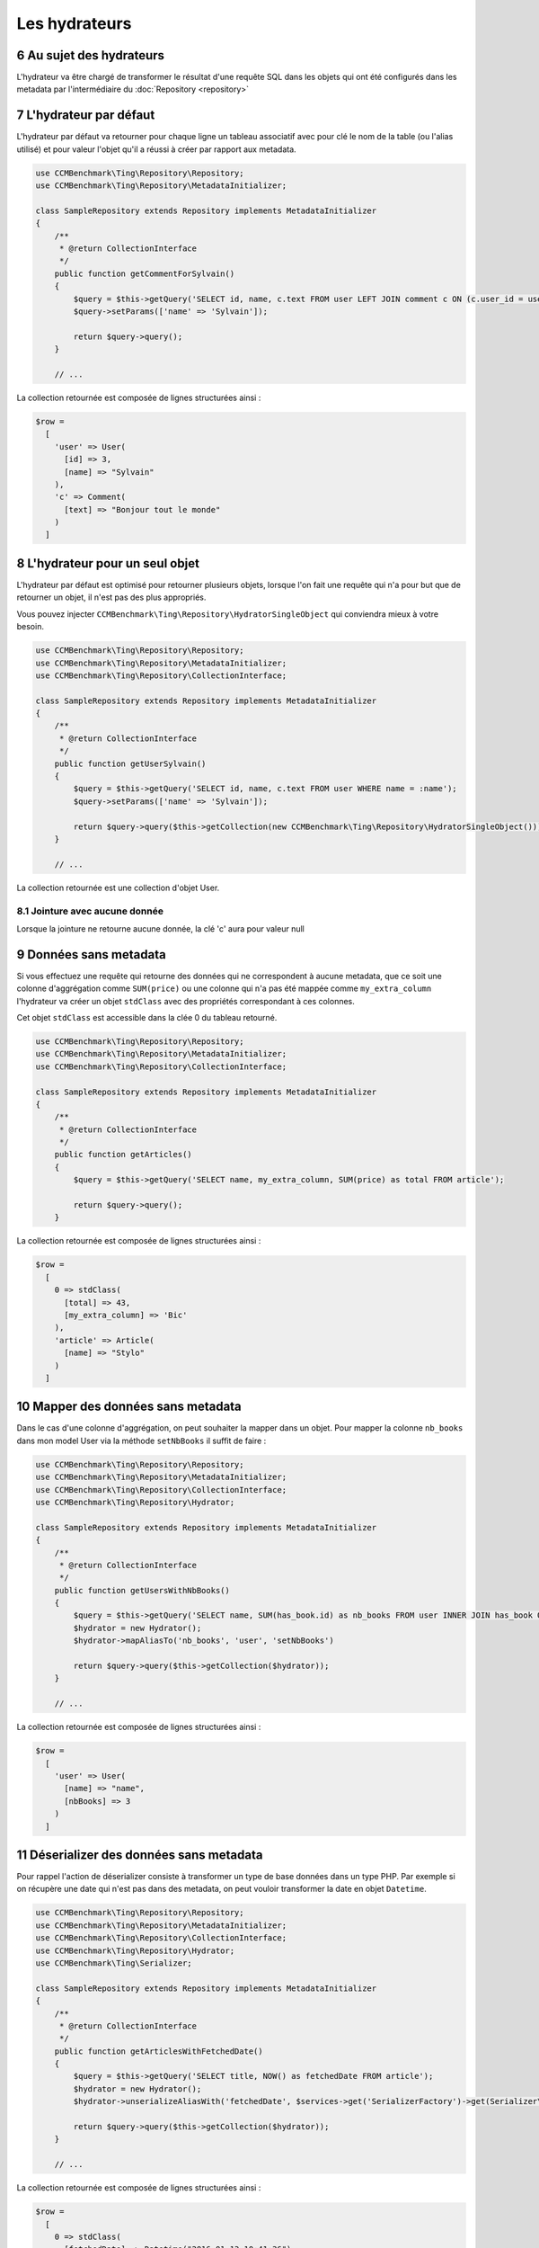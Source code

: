 .. sectnum::
    :start: 6

Les hydrateurs
==============


Au sujet des hydrateurs
-----------------------
L'hydrateur va être chargé de transformer le résultat d'une requête SQL dans les objets qui ont été configurés dans les metadata
par l'intermédiaire du :doc:`Repository <repository>`


L'hydrateur par défaut
----------------------
L'hydrateur par défaut va retourner pour chaque ligne un tableau associatif avec pour clé le nom de la table (ou l'alias utilisé)
et pour valeur l'objet qu'il a réussi à créer par rapport aux metadata.

.. code-block:: php

    use CCMBenchmark\Ting\Repository\Repository;
    use CCMBenchmark\Ting\Repository\MetadataInitializer;

    class SampleRepository extends Repository implements MetadataInitializer
    {
        /**
         * @return CollectionInterface
         */
        public function getCommentForSylvain()
        {
            $query = $this->getQuery('SELECT id, name, c.text FROM user LEFT JOIN comment c ON (c.user_id = user.id) WHERE name = :name');
            $query->setParams(['name' => 'Sylvain']);

            return $query->query();
        }

        // ...

La collection retournée est composée de lignes structurées ainsi :

.. code-block:: php

  $row =
    [
      'user' => User(
        [id] => 3,
        [name] => "Sylvain"
      ),
      'c' => Comment(
        [text] => "Bonjour tout le monde"
      )
    ]

.. _l-hydrateur-pour-un-seul-objet:

L'hydrateur pour un seul objet
------------------------------
L'hydrateur par défaut est optimisé pour retourner plusieurs objets, lorsque l'on fait une requête qui n'a pour but que de retourner
un objet, il n'est pas des plus appropriés.

Vous pouvez injecter ``CCMBenchmark\Ting\Repository\HydratorSingleObject`` qui conviendra mieux à votre besoin.

.. code-block:: php

    use CCMBenchmark\Ting\Repository\Repository;
    use CCMBenchmark\Ting\Repository\MetadataInitializer;
    use CCMBenchmark\Ting\Repository\CollectionInterface;

    class SampleRepository extends Repository implements MetadataInitializer
    {
        /**
         * @return CollectionInterface
         */
        public function getUserSylvain()
        {
            $query = $this->getQuery('SELECT id, name, c.text FROM user WHERE name = :name');
            $query->setParams(['name' => 'Sylvain']);

            return $query->query($this->getCollection(new CCMBenchmark\Ting\Repository\HydratorSingleObject()));
        }

        // ...

La collection retournée est une collection d'objet User.

Jointure avec aucune donnée
~~~~~~~~~~~~~~~~~~~~~~~~~~~
Lorsque la jointure ne retourne aucune donnée, la clé 'c' aura pour valeur null

Données sans metadata
---------------------
Si vous effectuez une requête qui retourne des données qui ne correspondent à aucune metadata, que ce soit une colonne
d'aggrégation comme ``SUM(price)`` ou une colonne qui n'a pas été mappée comme ``my_extra_column`` l'hydrateur va créer un objet
``stdClass`` avec des propriétés correspondant à ces colonnes.

Cet objet ``stdClass`` est accessible dans la clée 0 du tableau retourné.

.. code-block:: php

    use CCMBenchmark\Ting\Repository\Repository;
    use CCMBenchmark\Ting\Repository\MetadataInitializer;
    use CCMBenchmark\Ting\Repository\CollectionInterface;

    class SampleRepository extends Repository implements MetadataInitializer
    {
        /**
         * @return CollectionInterface
         */
        public function getArticles()
        {
            $query = $this->getQuery('SELECT name, my_extra_column, SUM(price) as total FROM article');

            return $query->query();
        }

La collection retournée est composée de lignes structurées ainsi :

.. code-block:: php

  $row =
    [
      0 => stdClass(
        [total] => 43,
        [my_extra_column] => 'Bic'
      ),
      'article' => Article(
        [name] => "Stylo"
      )
    ]

Mapper des données sans metadata
--------------------------------
Dans le cas d'une colonne d'aggrégation, on peut souhaiter la mapper dans un objet.
Pour mapper la colonne ``nb_books`` dans mon model User via la méthode ``setNbBooks`` il suffit de faire :

.. code-block:: php

    use CCMBenchmark\Ting\Repository\Repository;
    use CCMBenchmark\Ting\Repository\MetadataInitializer;
    use CCMBenchmark\Ting\Repository\CollectionInterface;
    use CCMBenchmark\Ting\Repository\Hydrator;

    class SampleRepository extends Repository implements MetadataInitializer
    {
        /**
         * @return CollectionInterface
         */
        public function getUsersWithNbBooks()
        {
            $query = $this->getQuery('SELECT name, SUM(has_book.id) as nb_books FROM user INNER JOIN has_book ON (user.id = has_book.user_id)');
            $hydrator = new Hydrator();
            $hydrator->mapAliasTo('nb_books', 'user', 'setNbBooks')

            return $query->query($this->getCollection($hydrator));
        }

        // ...

La collection retournée est composée de lignes structurées ainsi :

.. code-block:: php

  $row =
    [
      'user' => User(
        [name] => "name",
        [nbBooks] => 3
      )
    ]

Déserializer des données sans metadata
--------------------------------------
Pour rappel l'action de déserializer consiste à transformer un type de base données dans un type PHP.
Par exemple si on récupère une date qui n'est pas dans des metadata, on peut vouloir transformer la date en objet
``Datetime``.

.. code-block:: php

    use CCMBenchmark\Ting\Repository\Repository;
    use CCMBenchmark\Ting\Repository\MetadataInitializer;
    use CCMBenchmark\Ting\Repository\CollectionInterface;
    use CCMBenchmark\Ting\Repository\Hydrator;
    use CCMBenchmark\Ting\Serializer;

    class SampleRepository extends Repository implements MetadataInitializer
    {
        /**
         * @return CollectionInterface
         */
        public function getArticlesWithFetchedDate()
        {
            $query = $this->getQuery('SELECT title, NOW() as fetchedDate FROM article');
            $hydrator = new Hydrator();
            $hydrator->unserializeAliasWith('fetchedDate', $services->get('SerializerFactory')->get(Serializer\Datetime::class))

            return $query->query($this->getCollection($hydrator));
        }

        // ...

La collection retournée est composée de lignes structurées ainsi :

.. code-block:: php

  $row =
    [
      0 => stdClass(
        [fetchedDate] => Datetime("2016-01-13 10:41:36")
      ),
      'article' => Article(
        [name] => "My Awesome Book",
      )
    ]

Composition d'objet
-------------------
On peut vouloir faire de la composition d'objet, injecter un objet dans un autre et ce sur plusieurs niveaux.
Pour mapper l'objet ``Country`` (qui a l'alias ``co``) dans mon model ``City`` (qui a l'alias ``cit``) via la méthode ``setCountry`` il suffit de faire :

.. code-block:: php

    use CCMBenchmark\Ting\Repository\Repository;
    use CCMBenchmark\Ting\Repository\MetadataInitializer;
    use CCMBenchmark\Ting\Repository\CollectionInterface;
    use CCMBenchmark\Ting\Repository\Hydrator;

    class SampleRepository extends Repository implements MetadataInitializer
    {
        /**
         * @return CollectionInterface
         */
        public function getCityWithCountry()
        {
            $query = $this->getQuery('SELECT cit.name, co.cou_name FROM city cit INNER JOIN t_country_cou co ON (c.cou_code = co.cou_code)');
            $hydrator = new Hydrator();
            $hydrator->mapObjectTo('co', 'cit', 'setCountry')

            return $query->query($this->getCollection($hydrator));
        }

        // ...

La collection retournée est composée de lignes structurées ainsi :

.. code-block:: php

  $row =
    [
      'cit' => City(
        [name] => "Palaiseau",
        [country] => Country(
          [name] = "France"
        )
      )
    ]
